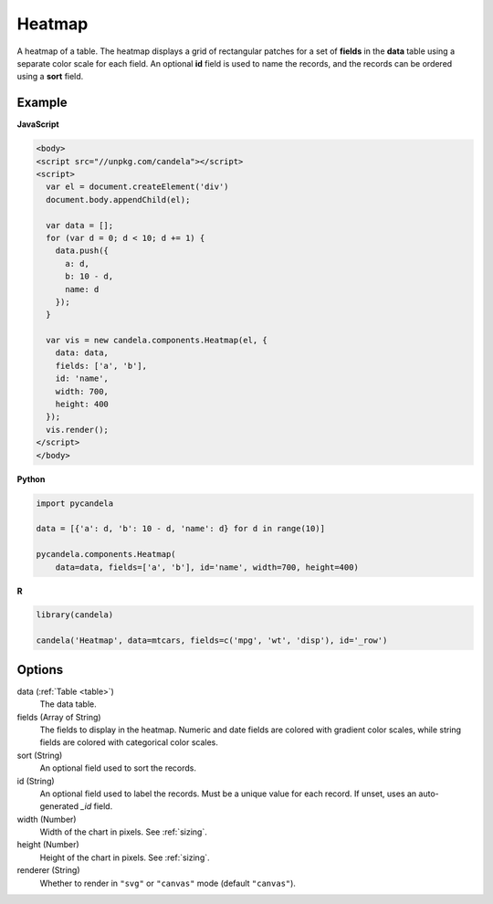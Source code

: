 ===============
    Heatmap
===============

A heatmap of a table. The heatmap displays a grid of rectangular patches for
a set of **fields** in the **data** table using a separate color scale
for each field. An optional **id** field is used to name the records,
and the records can be ordered using a **sort** field.

Example
=======

.. raw:: html

    <div id="heatmap-example"></div>
    <script type="text/javascript" >
        var el = document.getElementById('heatmap-example');

        var data = [];
        for (var d = 0; d < 10; d += 1) data.push({a: d, b: 10 - d, name: d});

        var vis = new candela.components.Heatmap(el, {
          data: data, fields: ['a', 'b'], id: 'name',
          width: 700, height: 400});
        vis.render();
    </script>

**JavaScript**

.. code-block:: html

    <body>
    <script src="//unpkg.com/candela"></script>
    <script>
      var el = document.createElement('div')
      document.body.appendChild(el);

      var data = [];
      for (var d = 0; d < 10; d += 1) {
        data.push({
          a: d,
          b: 10 - d,
          name: d
        });
      }

      var vis = new candela.components.Heatmap(el, {
        data: data,
        fields: ['a', 'b'],
        id: 'name',
        width: 700,
        height: 400
      });
      vis.render();
    </script>
    </body>

**Python**

.. code-block:: python

    import pycandela

    data = [{'a': d, 'b': 10 - d, 'name': d} for d in range(10)]

    pycandela.components.Heatmap(
        data=data, fields=['a', 'b'], id='name', width=700, height=400)

**R**

.. code-block:: r

    library(candela)

    candela('Heatmap', data=mtcars, fields=c('mpg', 'wt', 'disp'), id='_row')

Options
=======

data (:ref:`Table <table>`)
    The data table.

fields (Array of String)
    The fields to display in the heatmap. Numeric and date fields are colored
    with gradient color scales, while string fields are colored with categorical
    color scales.

sort (String)
    An optional field used to sort the records.

id (String)
    An optional field used to label the records. Must be a unique value for each
    record. If unset, uses an auto-generated `_id` field.

width (Number)
    Width of the chart in pixels. See :ref:`sizing`.

height (Number)
    Height of the chart in pixels. See :ref:`sizing`.

renderer (String)
    Whether to render in ``"svg"`` or ``"canvas"`` mode (default ``"canvas"``).
